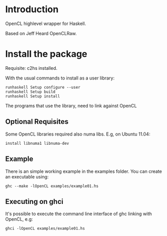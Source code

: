 * Introduction
OpenCL highlevel wrapper for Haskell.

Based on Jeff Heard OpenCLRaw.

* Install the package

  Requisite: c2hs installed.

  With the usual commands to install as a user library:
  
  : runhaskell Setup configure --user
  : runhaskell Setup build
  : runhaskell Setup install

  The programs that use the library, need to link against OpenCL

** Optional Requisites
   Some OpenCL libraries required also numa libs. E.g, on Ubuntu 11.04:
   
   : install libnuma1 libnuma-dev

** Example
   
   There is an simple working example in the examples folder. You can create an
   executable using:

   : ghc --make -lOpenCL examples/example01.hs

** Executing on ghci

   It's possible to execute the command line interface of ghc linking with
   OpenCL, e.g:

   : ghci -lOpenCL examples/example01.hs

